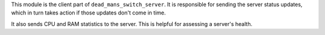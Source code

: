 This module is the client part of ``dead_mans_switch_server``. It is responsible
for sending the server status updates, which in turn takes action if those
updates don't come in time.

It also sends CPU and RAM statistics to the server. This is helpful for
assessing a server's health.
